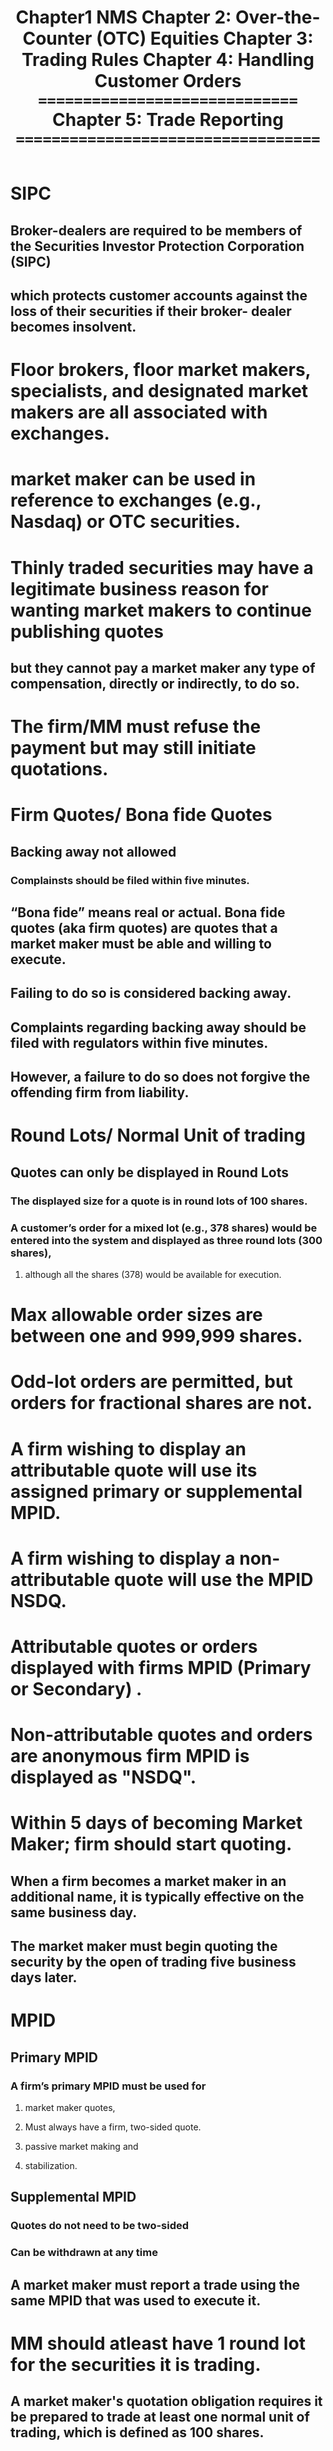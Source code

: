 #+title: Chapter1 NMS
* SIPC
** Broker-dealers are required to be members of the Securities Investor Protection Corporation (SIPC)
** which protects customer accounts against the loss of their securities if their broker- dealer becomes insolvent.

* Floor brokers, floor market makers, specialists, and designated market makers are all associated with exchanges.
* market maker can be used in reference to exchanges (e.g., Nasdaq) or OTC securities.
* Thinly traded securities may have a legitimate business reason for wanting market makers to continue publishing quotes
** but they cannot pay a market maker any type of compensation, directly or indirectly, to do so.
* The firm/MM must refuse the payment but may still initiate quotations.
* Firm Quotes/ Bona fide Quotes
** Backing away not allowed
*** Complainsts should be filed within five minutes.
** “Bona fide” means real or actual. Bona fide quotes (aka firm quotes) are quotes that a market maker must be able and willing to execute.
** Failing to do so is considered backing away.
** Complaints regarding backing away should be filed with regulators within five minutes.
** However, a failure to do so does not forgive the offending firm from liability.

* Round Lots/ Normal Unit of trading
** Quotes can only be displayed in Round Lots
*** The displayed size for a quote is in round lots of 100 shares.
*** A customer’s order for a mixed lot (e.g., 378 shares) would be entered into the system and displayed as three round lots (300 shares),
**** although all the shares (378) would be available for execution.
* Max allowable order sizes are between one and 999,999 shares.
* Odd-lot orders are permitted, but orders for fractional shares are not.
* A firm wishing to display an attributable quote will use its assigned primary or supplemental MPID.
* A firm wishing to display a non-attributable quote will use the MPID NSDQ.

* Attributable quotes or orders displayed with firms MPID (Primary or Secondary) .
* Non-attributable quotes and orders are anonymous firm  MPID is displayed as "NSDQ".

* Within 5 days of  becoming Market Maker; firm should start quoting.
** When a firm becomes a market maker in an additional name, it is typically effective on the same business day.
** The market maker must begin quoting the security by the open of trading five business days later.
* MPID
** Primary MPID
*** A firm’s primary MPID must be used for
**** market maker quotes,
**** Must always have a firm, two-sided quote.
**** passive market making and
**** stabilization.
** Supplemental MPID
*** Quotes do not need to be two-sided
*** Can be withdrawn at any time
** A market maker must report a trade using the same MPID that was used to execute it.
* MM should atleast have 1 round lot for the securities it is trading.
** A market maker's quotation obligation requires it be prepared to trade at least one normal unit of trading, which is defined as 100 shares.
** Example:
*** A market maker displays a quote of 32.10 x 32.15.
*** The assumption is that the bid and offer are available for 100 shares.
*** A customer seeking to buy 300 shares at 32.15 could expect execution of 100 shares at 32.15 from this market maker.
* Bona fide quotes (aka firm quotes)
* Backing away : failing to maintain firm quotes
** Complaint should be filed with regulater within 5 minutes.

* Decimal points permissible for quotes
** Listed stocks
*** less than $1
**** max 4 decimals

* Order matching priority
** price have priority over time and size
** Example
*** a customer limit order to buy at $15 and entered at 11:00am
*** would have priority over another customer limit order to buy at $14.99 that was entered at 10:55am.
** Size is considered after Price. If two limit orders are entered at the exact same time at the exact same price
*** the larger of the two orders will have priority and be filled first.
** Displayed orders will have priority over non-displayed orders at the same price.

* Price improvement and the taker of the liquidity
** Any potential price improvement goes to the taker of liquidity,
** which is the party that crosses the spread to execute an order against an existing quote.
** Example
*** if the current best bid on a stock is $30.25 on 1,000 shares and
*** a customer enter an order to sell 500 shares at $30.23,
*** the order will be executed at $30.25.
*** In this situation, the seller is the taker of liquidity
**** and receive a price improvement of $.02
**** as their order to sell at $30.23 is marketable because an investor is willing to pay up to $30.25.
* MM do not have an obligation to maintain quotes outside regular market hours.
* Market-Open  9.30-9.45 am
* Market-Close 3.35-4.00 pm
* Pring obligation [[./PricingObligationForNewQuotes.puml]]
** Designated percentage rule (Tier 1)
*** 20% of NBBO during market-open and market-close
*** 8% of NBBO between 9.45 AM to 3.35 PM (i.e. excluding market-open and market-close)
**** New quotes entered by a market maker must be within a designated percentage (typically 8%) of the NBBO.
**** Under the Nasdaq designated percentage rule, market makers can maintain quotes further from the inside market before 9:45 am and after 3:35 pm.
**** the designated percentage is increased to 20%, as there is often greater volatility and price movement at these times.
** Defined Limit rule (Tier 1)
*** 21.5% of NBBO during market-open and market-close.
*** 9.5% of NBBO between 9.45 AM to 3.35 PM i.e. excluding market-open and market-close
**** Existing quotes: Once the quote is entered, it must remain within defined limit of the NBBO (typically 9.5%).

* Withdrawal from Quoatation
** MM excused withdrawals :
*** 5 days -  Due to equipment malfunction, vacation, religious holiday
*** 60 days - For legal or regulatory reasons
**** such as an involuntary termination of a clearing agreement.
*** No specific time limit - If engaged in investment banking activities
*** MM possessing inside information should seek an excused withdrawal due to legal requirements.
**** The MM may be able to engage in passive market-making.
** MM voluntary withdrawal
*** Cannot re-register in that name for 20 business days.
*** Not required to submit additional filings or provide notice prior to withdrawal.
* Locking and Crossing
** Treated as markatable and executed
*** Firms may not submit locking or crossing quotes — instead, such quotes should be treated as marketable and executed.
*** In such case the limit order is considered as market order and executed.
*** example
**** the NBBO is 9.50 × 9.55.
**** If a customer places a sell limit at 9.49.
**** The firm should treat the order as a market order and execute against the 9.50 best bid.
** Exceptions whereby a market maker is permitted to enter a quote that would lock or cross the market:
*** The market center showing the locked quote is experiencing a system or display malfunction.
*** The quote is displayed at the time the best bid is above the best offer (crossed).
*** The quote is entered as an intermarket sweep order.
* opening and closing cross
** Order Types LOO, MOO,  IO (is a priced or type of limit order which adjust during crossing).
** order entry duration
*** MOO 4-9.28am     MOC 4am-3.55pm
*** LOO 4-9.28am     LOC 4am-3.58pm
*** IOO 4-9.30am     IOC 4am-4pm
** order cancellation or modification duration
*** Cannot cancel after
**** MO and LO : 9.28am and 3.55pm for opening and closing cross resp.
**** IO        : 9.28am and 3.58pm for opening and closing cross resp.
** Opening and closing cross orders can never be noted as all-or-none (AON).
** Market-on-close (MOC) orders will be executed at the closing price, regardless of their time of entry.
** Imbalance Information
*** Diseminated every 1 second between 9.28 - 9.30 am for opening cross and 3.55 - 4.00 pm for clossing cross.
a. Nasdaq disseminates the opening cross order imbalance information
every second between 9:28 and 9:30 am ET.
b. The Nasdaq closing process begins at 3:55 pm ET.
i. Nasdaq disseminates the closing cross order imbalance
information every second between 3:55 and 4:00 pm ET.
Series 57 Key Concepts
Version: 2022 V11 4
ii. Market-on-close (MOC), limit-on-close (LOC), and imbalance
only (IO) orders can be entered, modified, or cancelled until 3:55
pm ET.
iii. At 3:55 pm ET, MOC orders are no longer accepted. LOC orders
can be entered until 3:58 pm ET but can no longer be cancelled
or modified.
iv. At 3:58 pm ET, LOC orders are no longer accepted. IO orders
may still be submitted, though no longer modified or cancelled,
until the close.
* Minimum net capital requirements for BD and MM
$100,000
+
(each stock with bid Price Less Than $5) * $1000
+
(each stock with bid Price greater Than $5) * $2500
** Qualified Block Positioner: $1,000,000

* Trading halt
** The halt cross timeline:
*** Phase 1 (quote-only period): A MM can accept and enter customer quotes and orders.
*** Phase 2 (resume trading): The halt cross sets the re-opening price, orders execute, and regular trading begins.
** Trading halt is resumed by "halt cross" process.
** A market order received is held  until trading resumes with halt cross process.
** No trades can be executed
*** There is NOT any exception for block trades.
* ADF
** Does not route orders instead market participants must execute using their own private connectivity systems (e.g., an ATS).
** Does handle trade reports
*** Including accepting or declining trade reports.
* A market maker cannot accept any payments to initiate quotations.
** The firm must refuse the payment but could still quote the security.
* Riskless principal trades are permitted for NMS stocks and OTC equities, including penny stocks.
* Reg NMS covers, among other things,
** market access (Rule 610),
** order protection (Rule 611), and
** sub-penny pricing increments (Rule 612).

** NYSE stocks can be quoted over-the-counter on the Consolidated Quotation System (CQS).
* For listed stocks quotes of 4 decimals are only permitted for stocks trading for less than $1.

#+title: Chapter 2: Over-the-Counter (OTC) Equities
* Form 211 (Registration)
** Required To
*** start quoatation in OTC
*** Start quotation after 10 day SEC suspension (refile 211)
** Exception
*** Quotes represent unsolicited customer interest (i.e., customer orders).
**** Once the customer’s order is filled, or
**** if the customer withdraws (cancels) its interest,
**** the market maker can no longer quote the stock.
*** Recently Delisted Securities
*** Piggybacking exception
**** If a stock is delisted from Nasdaq or the NYSE, it can immediately be quoted OTC without a Form 211 filing.
* 15c2-11
** Rule: Mandatory for MM to obtaine and provide basic information of the security to initiate a quote in any OTC equity security.
*** Despite the security’s registration status or the issuer’s filings and disclosures
** Applies only MM for  OTC securities.
*** It does not apply to NMS stocks.
* The OTC Pink
** is only used for quoting equities.
*** Bonds, including senior debentures, are not quoted on the OTC venues.
** subject or non-firm quotes.
*** OTC Pink permits subject quotes (a quote with a price that may not be honored) provided they are indicated, and clearly designated, as not-firm, subject quotes.
** Registration (Form 211) not required but Due diligence (i.e. rule 15c2-11) is mandatory.

* Quote Withdrawal
** There is no penalty for a quote withdrawal by an OTC market maker as OTC equities do not have a continuous, firm-quote requirement.

* Natural and Non-Natural IOC
** Natural IOC     : An unpriced indication of interest that reflects a customer order or a desire to make a transaction in the security.
** Non-Natural IOC : Reflects an IOI for a market maker to transact for its own account.


#+title: Chapter 3: Trading Rules
* Maximum access fee to quote
** $1 or greater
*** $0.003.
** Below $1
*** 0.3%
* short sale
** locate
*** obligation on the BD to get locate
**** Executing and Clearing firms need not get the locate.
* Marking long, short and short sell [[./regulation_sho_rules.puml]] [[./bd_activities.puml]]
** Long
*** long-term customers selling shares
**** a broker-dealer may rely on their assurances that they are long stock and can make delivery at settlement.
*** A customer who is long 8,000 shares of stock and is also short 30 call options is net long 5,000 shares, because each call option is worth 100 shares.
** short
*** Convertibles
**** stock must be marked short unless the investor has tendered the preferred for conversion.
*** Futures
**** An investor selling stock futures is not required to borrow the shares first, since delivery is not made immediately.
* prime broker
** performs a suite of services on behalf of hedge funds and other large institutional clients.
** Examples of services include
*** margin,
*** settlement,
*** position consolidation, and
*** securities lending.
** prime brokers do not assist with anti-money laundering compliance.

** Prime brokers are must maintain minimum net capital of at least $1.5mm.

** A firm which cannot confirm that the shares are available to borrow may not execute a short sale for a customer.
*** e.g., the firm cannot obtain a locate because it cannot reach its prime broker
** For member firms that engage a clearing or prime broker ,
*** it must be determined whether the firm itself or
*** its clearing firm will make the short interest reports for the firm’s short positions.

* When a broker-dealer is determining
** its own net long or short position in a security
** it must aggregate all of its positions in that security
** unless it qualified for independent trading unit aggregation.
** Independent aggregation allows each trading desk (i.e., unit) to determine its own position,
** if all of the below requirements are met:
a) The broker-dealer has a written plan to identify each unit.
b) Each unit determines its own net position for every security.
c) Traders are assigned to only one unit.
d) Traders from one unit do not coordinate with trades in another unit.
* Threshold security list
** a list of securities with significant outstanding fails,
** is prepared and disseminated by the SRO that maintains the primary listing for the security.
a. FINRA publishes a list of OTC threshold securities.
b. Other SROs such as Nasdaq and NYSE publish their own threshold security lists.
** If a broker-dealer has executed a transaction in a threshold security
*** but has failed to deliver the security and
*** the fail consists for 13 consecutive settlement days,
*** the broker-dealer must close out the position on the 14th.
** For the closing out of short sales,
*** it is important to note not only that the close out is required on T+3 (settlement is T+2),
*** but also that it must be done at the beginning of the day.
* Short-Exempt
"Short-Exempt" refers to a type of short sale order that is exempt from the uptick rule,
which is a rule that restricts short sales to shares that are increasing in price.
Here's a simplified explanation of the points you provided:

1. **Orders Marked as Short Exempt**: An order ticket can be marked as "short exempt" under certain conditions. This means that the order is exempt from the uptick rule.

2. **Riskless Principal Trade**: One such condition is when a broker-dealer is executing a riskless principal trade for a customer. A riskless principal trade is when a broker-dealer buys or sells a security for its own account, and then immediately (or almost immediately) executes an offsetting transaction with a customer.

   For example, if a customer wants to buy 100 shares of Company A, the broker-dealer could first buy the 100 shares on the open market and then sell them to the customer. This would be a riskless principal trade because the broker-dealer is not taking on any market risk.

3. **Customer's Order and Offsetting Transaction**: The customer's order must be in place prior to the offsetting transaction, and both legs of the trade must be executed within 60 seconds of each other.

4. **Record Keeping**: The broker-dealer must maintain records that can readily reconstruct the trades. This is to ensure transparency and compliance with regulatory requirements.

5. **Non-Regular Way Transaction**: A trade being a non-regular way transaction is a reason for marking an order ticket short exempt. A non-regular way transaction is a trade that settles on any date other than the standard settlement date (T+2).

6. **Regular Way Trade**: However, being a regular way trade (a trade that settles on the standard settlement date) is not a reason to mark an order ticket short exempt.

** A **non-regular way transaction** is a trade that settles on any date other than the standard settlement date (T+2). While a non-regular way transaction can be a reason for marking an order ticket short exempt, not all short exempt orders are non-regular way transactions.

** The "short exempt" designation primarily indicates that the order is exempt from the uptick rule, which is a rule that restricts short sales to shares that are increasing in price. This exemption can be applied under certain conditions, such as during a riskless principal trade or a non-regular way transaction.

** So, a short exempt order could potentially settle on T+2 (a regular way transaction) or on a different date (a non-regular way transaction), depending on the specific circumstances of the trade.
** The modifier used for short-exempt orders is typically marked as “SE” on the order ticket.
* Upstrick rule:
** Key takeaway from the uptick rule:
** If a stock’s price declines 10% from the prior day’s close,
*** no short sales may be executed in that stock for the remainder of that day or the next trading day.
** An exception is available for short sales above the national best bid (NBB),
*** which can be executed and marked short exempt.
* Halts
** Single-Stock Trading Pause (8% Rule):
This is a short-term trading halt in a single security. If a stock's price moves 10 percent or more within a five-minute period, trading is halted for five minutes. This rule applies to stocks in the S&P 500 Index, Russell 1000 Index, and certain exchange-traded products.

** Circuit Breakers (7%, 13%, 20% Rules):
These are market-wide trading halts that occur when the whole market declines by a certain percentage in a single day. The levels are set by the SEC and are based on the previous day's closing price of the S&P 500 Index:
- **Level 1 Halt (7% decline)**: A drop of 7% from the previous day's closing price of the S&P 500 triggers a 15-minute trading halt. Trading is not halted if the drop occurs at or after 3:25 p.m.
- **Level 2 Halt (13% decline)**: A drop of 13% triggers a 15-minute halt. Trading is not halted if the drop occurs at or after 3:25 p.m.
- **Level 3 Halt (20% decline)**: A drop of 20% triggers a halt for the rest of the trading day.

** News Pending Halts:
Trading can also be halted on a security due to pending news, either by the exchange or by the listed company itself. This is done to prevent trading on asymmetric information.

** Order Imbalance Halts:
Exchanges can halt trading temporarily to replenish liquidity in a stock if there is a significant imbalance between buy and sell orders.

** Regulatory Halts:
The SEC can halt trading in any stock for up to 10 days (can be extended for 90 days) if it believes that the public interest and the protection of investors require a suspension of trading.

** short sale circuit breaker
*** only applies during normal market hours (9:30 am–4:00 pm).
a) Example: XYZ’s price declines 12% on Tuesday.
   For the remainder of Tuesday and all-day Wednesday,
   XYZ may not be sold short unless the sale occurs at a price higher than the NBB.
*** Under Reg SHO, if a stock falls by 10% on Monday
and then an additional on Tuesday, the short sale price restriction will apply to Wednesday’s
trading day and be lifted at the close of business on Wednesday (unless the
price also falls by 10% on Wednesday, in which case it would be further
extended).
*** alternative upstick rule:
trading allowed for price above NBB (best bid)
** Under Reg NMS Rule 611 (The Trade-Through Rule) it is prohibited to execute
trades at prices inferior to protected quotations.
** An exception from the Order Protection Rule means an order can be
executed at a price that is inferior to, or not executed against (i.e., tradedthrough), a better price on another exchange. Exceptions from the Order
Protection Rule include the second leg of a riskless principal trade, qualified
contingent trades, crossed market trades, self-help (described below), and
ISO orders.
** A broker-dealer or an exchange raises a “self-help” alert when another
broker-dealer or exchange is experiencing a technical problem and should
be bypassed when routing orders.
a) For example, Broker-Dealer X could raise a self-help against BrokerDealer Z when Broker-Dealer Z is having a technical problem.
Broker-Dealer X would then route orders elsewhere. Self-help is also
usually claimed if a market center does not respond to orders within
one second.
b) Once the “self-help” flag is raised, a BD or exchange can trade
through the protected quotes on the exchange experiencing
difficulties and would not violate the trade through rules.
c) When a market maker claims self-help, it must notify the market
center with the issue that its quotes will not be protected.
** The exam may reference a benchmark trade. It is not an exception to the
trade-through rule. A benchmark trade is an order executed at a price that
is not based on the then-current quoted price—benchmark trades are very
specific types of orders only permitted in connection with a pilot program
on small-cap stocks (Rule 608 of Reg NMS). This type of trade should be
selected as an answer only if all these characteristics are indicated. In all
other cases, benchmark trade will not be the correct answer.
** If a Level 3 Market Decline (20%) occurs at any time during the trading day,
FINRA shall halt trading for the remainder of the trading day. Trading will
resume at the open the next market day.
** If a Level 3 trading halt stopped trading for the rest of the day all MOC
orders are cancelled. The Official Closing Price is the last trade executed
before the halt.
** To calculate the Level 3 (20% decline) trading halt against the prior day’s
close, if only given today’s opening price which is 10% down from
yesterday’s close, do the following:
a) Assume today’s opening price is $1,800.
b) Calculate yesterday’s close (divide by .9)
i. $1,800 / (1 – 10%)
ii. $1,800/(0.90) = $2,000
c) Calculate a 20% decline (multiply by .8)
i. $2,000 x (1- 20%) =
ii. $2,000 x (0.80) = $1,600
d) If the market drops to $1,600 (a 20% decline against yesterday’s
$2,000 close) it will trigger a Level 3 trading halt for the rest of the
day.
** The SEC can halt all trading on any exchange for 90 calendar days with
notice to the President of the United States.
** FINRA can halt OTC trading for an extraordinary event for up to 10 business
days. After 10 days FINRA must confirm that the extraordinary event is
ongoing in order to extend the halt.
** SEC Market Access rules (15c3-5) require firms have risk management
controls and supervisory procedures that prevent market access customers
from entering orders that exceed appropriate pre-set credit or capital
thresholds.
** During normal market hours, any trade in an NMS stock with a price greater than $50 outside a 3% band from the reference price will be deemed clearly erroneous.
** A member must submit a written complaint about a clearly erroneous trade within 30 minutes of the execution time.
** OTC transactions (third market) that are clearly erroneous are addressed by FINRA's Market Regulation Department, not NASDAQ. If clearly erroneous,FINRA may declare a trade null and void.
** FINRA anti-money laundering rules require that the person designated as the AML compliance person must be an associated person of the brokerdealer. It cannot be delegated to another firm.
** Financial risk management controls prevent the entry of erroneous orders,such as duplicative orders or orders that exceed appropriate price or size parameters.
*** These are distinct from a firm’s regulatory risk management (which deals with regulation compliance) and credit risk management (which deals with the extension of credit).
** Risk management controls cannot be designated or delegated to a thirdparty or outside vendor.
** A firm’s CEO must certify the effectiveness of a firm’s controls.
** Firms should have pre-trade controls (a type of risk management control) in place to prevent “fat finger” errors – e.g., entering extra zeroes or duplicate orders.
*** Pre-trade controls will screen orders prior to entry to prevent duplicates, unusual dollar amounts and size, and a price too far from the current market price.
** A firm using automated trading systems must also use automated pre-trade controls.
** A firm must take into account its trades during the day to determine if it is long or short in a security.
*** For example, BD A begins the day long 2,000 shares of ABC Corp. During the day it enters three orders: Sell 1,500, Buy 500, Sell 500.
*** Based off the three trades it is still long 1,500 shares at the end of the day because the two trades in the middle netted out to zero.
* LULD
** The purpose of limit up/limit down (LULD) is to prevent extraordinary volatility in National Market System (NMS) stocks.
** For Limit-Up Limit-Down, price limits are 5% for S&P 500 and Russell 1,000 stocks and 10% for all other NMS stocks.
** Under limit-up limit-down, a security is in a straddle state if the bid and offer are on either side of the price band.
For example, a quote of 103-105 with an upper price band of 104 would be a straddle state.
Under a straddle state, the exchange will monitor conditions and implement a pause for anything abnormal.
Note that in this example 104-105 would be a limit state and there would be an automatic pause if the limit state persists for 15 seconds.
** If a security enters a limit up-limit down (LULD) trading halt within the last 5 minutes of the trading day, the next opportunity to trade that security would be the closing cross.
The closing cross will end the pause and set the closing price for the security.
** What happens in a 15-second limit state?
a. No new reference prices or price bands are calculated.
b. Trading continues within the price bands.
c. The stock can exit a limit state when the entire size of all limit state quotes is cancelled or executed during the 15 seconds.
d. If the quote remains at or outside the band for 15 seconds, a five minute pause is triggered by the primary listing exchange.
#+title: Chapter 4: Handling Customer Orders
* Order Types
Market orders are executed immediately upon receipt.
Limit orders are executed only when the specified limit price is available and then in price/time priority.
Marketable limit orders are limit orders than can be filled immediately given the current market price.
For example, a buy limit at $10.50 when the best offer is $10.40 is marketable.
* A client choosing to “hit the bid” is saying they want to place a market order to sell. Conversely, “lifting the offer” is a market order to buy
* If an investor places a limit order that specifies that they want a certain price, including the commission, the broker-dealer most protect the order at a better price of its choosing so that the all-in price to the customer does not exceed the customer’s specifications. For example, if a customer says, “I want to pay no more than $30, including the commission,” the brokerdealer might choose to protect the order at $29, thereby allowing room for a $1 commission. This must be clearly explained to the customer.
* Buy limit and sell stop orders are entered at or below the current market price. Sell limit and buy stop orders are entered at or above the current market price.
* For cash dividends, orders entered at or below the market are reduced on the ex-dividend date – this includes buy limit and sell stop orders.
** Dividends for fractional cents are rounded up to adjust orders. For example,a dividend for 37.25 cents would be treated as a 38-cent dividend and orders would be adjusted downward by 38 cents.
* Nasdaq system hours are 4am – 8pm.
** Customers wishing to engage in extended hours trading must receive a risk disclosure document which highlights the following after-hours trading risk factors:
*** lack of liquidity, high volatility, unlinked markets, effect of news and wider spreads.
* In a stock split both the number of shares and the share price are adjusted.
a. Example: A 3:2 split (you own 100 shares at $24)
The number of shares is multiple by 3, then divided by 2 (the new
share count is 100 x 3 / 2 = 150 shares)
The share price is multiplied by 2, then divided by 3 (the new price is
$24 x 2 / 3 = $16)
* A marking-the-close violation occurs if trades are placed with the intent to artificially affect the closing price.
* Collusion is a manipulative and prohibited practice where traders coordinate prices or the bid–ask spread. This goes well beyond negotiating trade prices (which is allowed).
* Layering is a form of market manipulation where investors enter limit orders with the intended effect of moving the market to obtain a beneficial execution on the other side of the market.
* Interpositioning is the prohibited practice of introducing additional parties to a securities transaction to generate additional commissions. If the introduction of the additional party results in a superior price (not equal, but better) then it is allowed.
* Traders who act together to manipulate prices, often by creating an artificial appearance of supply or demand, are said to be “painting the tape” or participating in a stock pool.
** Painting the tape can inflate trading volume, manipulate the stock price, or both.
* Self-trades are transactions where both sides originate with the same firm.
** Broker-dealers must have procedures in place to review and prevent a pattern of self-trades.
** Assuming procedures are in place, a self-trade is not a violation if it was unintentional.
** For example,
*** if the trade occurred between legitimately distinct trading desks and was not done merely to create the illusion of activity in a security, it would not be a violation.
* Quote stuffing is a prohibited practice where algorithmic traders enter and then quickly withdraw large orders for the purpose of creating confusion in the market and taking advantage of trading opportunities.
* A trader is allowed to split an order for a valid reason, such as faster execution, but trade shredding to generate additional commissions is prohibited.
* Spoofing refers to entering orders to entice other participants to join on the same side of the market at a price at which they would not ordinarily trade, and then trading against the other market participants' orders.
* Front running block transactions (generally a transaction involving 10,000 shares or more) is prohibited.
** The rule has several exceptions, including:
a. No-knowledge of the block pending block trade (i.e., information barriers),
b. Transactions to fill prior customer orders,
c. Transactions to correct bona fide errors,
d. Transactions to offset odd-lot orders, or
e. Transactions in compliance with the marketplace rules of a national securities exchange
** It is a front running violation to trade based on advance knowledge of an imminent block transaction. Even if part of the block has already been executed, the entire order must be filled and publicly reported to avoid triggering a violation.
* Tweeting newsworthy information as a means of public dissemination is not a violation as long as the information is accurate.
** However, if a CEO tweets newsworthy information about a company that is not factually accurate and which causes the stock to rise, this would be considered manipulative and deceptive.
* Investors may face wide spreads (a large difference between the bid and the ask) if they
1) trade outside of normal market hours or
2) trade penny stocks.
* An order ticket must specifically note whether an order was entered as a discretionary or an unsolicited order. It is a violation to inappropriately mark a solicited trade as unsolicited or discretionary.** The order ticket must include the time of execution, whereas the trade confirmation may, but is not required to.
* Order receipt time is not required on a trade confirmation.
* Trade confirmations must indicate whether the broker-dealer received payment for order flow for the transaction.
*** The specific source and nature of the payment for order flow are furnished only upon the customer’s written request.
* CUSIP numbers are found on a trade confirmation, but not on the order ticket.
** The trade confirmation will include if the trade was executed as principal or agent.
* The time of entry is defined as the time when the firm transmits the order or instruction for execution.
* There are three types of pegged orders:
** primary peg,
** market peg, and
** midpoint peg.
** Any order with a limit price is not necessarily a pegged order.
** A pegged order is a special type of limit order that automatically adjusts as the market moves.
* If a firm trades for its own account to execute a customer’s order as a riskless principal trade, this does not trigger a manning order obligation under the limit order protection rule. This is also referred to as executing a facilitated order.
** A customer’s limit order is not required to be displayed under certain circumstances.
Important exceptions include
1) if the customer requests their order not be displayed,
2) the customer’s size represents a de minimis change in the market maker’s size (defined as no more than 10% of the market maker’s displayed quote size), and
3) odd-lot orders.
* A market maker is not required to display a customer all-or-none (AON) limit order.
* When determining an equity mark-up or mark-down,
** a firm would not consider its own cost (or basis) in the security; instead, the firm should look to the current market price.
* The 5% policy is different for debt securities.
** For debt securities, the mark-up or mark-down should first reflect the prevailing market price, which is established by the firm’s contemporaneous cost or proceeds.

* The FINRA 5% policy is a guideline, NOT a rule. There are cases where a higher than 5% fee may be justified.
* For NMS stocks trading for $1.00 or more, the minimum price improvement is one penny.
** For example,
*** the smallest price improvement available to a bid of $12.30 is one cent, making the bid $12.31.A bid of $12.305 is not permissible.
** The smallest price improvement available for an offer of $12.35 is $12.34 (down one cent); a quote of $12.345 is not permitted.
* For trade reporting purposes, a riskless principal transaction is treated as one trade.
** For example, if a broker-dealer purchases 50,000 shares of stock to fill an existing customer order for 50,000 shares, this would be reported as one transaction for 50,000 total shares. It would not be reported as two transactions for 100,000 total shares.
* After a reverse stock split, all open orders are cancelled.
* Securities, such as stocks and bonds, are typically deposited with a clearing house.
* A firm dually registered as a broker-dealer and investment adviser
is more likely to fill customer orders in an agency capacity rather than as aprincipal.
* Displayed orders have priority over non-displayed orders at the same price.
* Displayed shares have priority over reserve shares at the same price.
** For example:
*** MM AA is displaying 4 round lots to buy at $10.00 and has a 2 round lots of reserve at $10.00.
*** MM BB is also displaying 2 round lots to buy at $10.00.
*** If a customer order is received to sell 6 round lots,
**** the 4 round lots being displayed by MM AA and
**** the 2 round lots being displayed by MM BB will be executed against,
**** while the reserve quote would not be.
* When a re-organized company emerges from bankruptcy with an IPO,
** the newly issued shares will generally trade when-issued with a “v” symbol at the end of the ticker.
** Once the shares a formally issued, the “v” symbol is removed.
#+title: =============================== Chapter 5: Trade Reporting ====================================
* Stop stock orders (i.e., the customer is promised a price for a short period of time) are allowed only for customer orders.
** They do not require exchange or regulator permission.
* If a broker-dealer receives a customer buy order for a security
** and simultaneously purchases that stock for its own account to fill the
** customer’s order from its own inventory, the trade report would be marked
** as “riskless principal”.
* A trade report will identify whether a trade was a long sale or short sale.
Note that there is not a specific trade modifier used to identify a short sale.
* A trade report is marked as/of when the trade occurred earlier than the
current day (e.g., yesterday) or when reporting the reversal of a trade from
a previous day.
* Important TRF modifiers:
a. “.T” indicates a timely report for a trade executed outside market
hours. Timely reports are due within 10 seconds of execution when
TRF is open; if TRF is closed, by 8:15 a.m. the next time TRF is open.
b. “.Z” indicates a late report for a trade executed during normal
market hours trade (9:30 a.m. – 4:00 p.m.). Late is defined as more
than 10 seconds after execution. Note: a trade executed during
market hours (e.g., 3:40 p.m.) but report late after the market closes
(e.g., 4:15 p.m.) should carry a .Z modifier because the execution
was during market hours.
c. “.P” indicates a Prior Reference Price trade. A trade report with a .P
modifier will include both the actual executed time and the
reference time. The price reported will be the actual executed
price.
i. Example: Client places an order to buy stock at 11:00 AM. At
**30 AM the trader realizes that the order was not executed.
The trade can be executed at the 11:00 AM price with a .P
modifier indicating both times.
* Unless there is an exemption from trade reporting requirements, an ATS must
report trades to the TRF or ORF within 10 seconds of execution.
** A “give-up” agreement allows one member to allow another member to
report and lock-in trades on its behalf.
** Certain transactions are exempt from trade reporting requirements:
a. Transactions that are part of a new issue.
b. Transactions where the buyer and seller have agreed to a price
unrelated to the current market price (e.g., a gift)
i. Note that these are reported for the purpose of regulatory
fee assessments but not for publication and dissemination.
c. Transactions related to the exercise of a derivative at a price
unrelated to the market value.
i. Note that these are reported for the purpose of regulatory
fee assessments but not for publication and dissemination.
d. Tender offer transactions
** FINRA considers several factors for consequences for late trading
reporting – including the trade complexity.
**If a firm’s primary reporting facility is having an outage the firm may
continue to trade provided that it can report to a secondary facility.
Alternatively, firms may stop executing until the problem is resolved or can
route orders to another exchange or FINRA facility that is able to
effectively report trades.
* Chapter 6: New-Issue Market
** Insiders (e.g., CEO, CFO, and board members) will often agree to a postIPO lock-up with their underwriter. Though not required, lock-ups typically
last 180 days.
** When selling IPOs, firms might choose to allocate shares to “friends and
family” through a Directed Share Program.
** Flipping is when an investor sells shares acquired in an IPO within 30 days of
the offering date. The 30-day period is measured from the offering date
regardless of when the purchaser was allocated or paid for the shares.
** A green shoe clause in an underwriting agreement permits the underwriting
investment bank to increase the size of the deal by up to 15% to meet
investor demand.
** A security that is the subject of an IPO must first open for trading on the
primary exchange (e.g., NYSE), before it can begin trading elsewhere. Note
that there is an exception where after the distribution of shares a stock can
trade OTC until midnight the day prior to the IPO.
** Prior to an IPO, orders to purchase the stock are permitted, but they must
be limit orders. Not held and market (sometimes referred to as held) orders
are not allowed. For example, a held sell order, a held limit buy order, and
a held limit sell order would all be permitted pre-IPO (since they are either
sell orders or buy orders that specify a price). A held buy order is not
allowed, because there is no price.
** In an IPO, a market maker can buy or sell stock in the secondary market
after the first trade on the primary exchange. Once a new security is priced,
the underwriters will sell the new issue at the public offering price (POP) to
investors (e.g., at $11.00 per share). The initial transaction after the IPO
(typically the next morning) will occur on Nasdaq or NYSE at the market
price, which could be higher or lower than the IPO price.
** A broker-dealer that is not part of an IPO can execute customer orders for
the new shares on the effective date after the market opens. A marketmaking firm can register and immediately begin quoting an IPO after its
opening IPO cross.
** In a partial tender, exercised call options are included as part of an
investor’s long position. If an investor exercises call options, those shares can
be tendered, even if the tender closes that night.
** A Dutch auction tender offer is an auction where all winning bidders pay
the same price. In a Dutch auction, all orders are filled at the clearing price.
The clearing price is determined based on the price at which all shares can
be filled.
** If a Dutch auction is oversubscribed, orders are filled pro rata – meaning
everyone gets the same percentage of the shares they wanted to
purchase.
** Under Rule 10b-18, a company can repurchase up to 25% of its average
daily trading volume (ADTV) in a particular day. Note that the ADTV is
based on the average of the past four weeks.
** Summary of Rule 144:
a. Control stock is subject to a volume restriction. This amount can be
calculated and then sold once every 90 days.
b. Control stock is not subject to a six-month holding period.
c. Restricted stock is subject to a six-month holding period, but not a
volume restriction.
** Rule 144A permits Qualified Institutional Buyers (QIBs) to purchase
unregistered securities. (Note: Rule 144 is different than Rule 144A).
** Market makers may not collude to keep a stock’s price at a particular level.
However, an underwriting syndicate may act together to support a new
issue by having one firm, on behalf of the syndicate, place a stabilizing bid.
** If an underwriter initiates stabilization when the market is closed, the
maximum stabilization bid is the prior closing price. For example, an IPO
opens at $40.00 per share and closes that day at $39.45. The maximum
price a stabilizing bid may be entered for the next day is $39.45.
** An underwriter can never stabilize above the IPO price.
** Only one syndicate member may stabilize, but a stabilization bid can
remain outstanding indefinitely and a stabilization agent is permitted to
purchase an unlimited number of shares.
** Make sure to review the restricted periods under Regulation M:
a. For the smallest companies (no criteria to meet), the restricted
period begins 5 business days before pricing.
b. For medium-sized companies, the restricted period begins 1
business day before pricing. These are defined as companies that
have an ADTV (average daily trading volume) of at least $100,000
and a public float of at least $25 million.
c. Actively traded companies (large companies) have no restricted
period. Actively trades companies are those that have an ADTV of
at least $1 million and a public float of at least $150 million.
** During the Regulation M restricted period, distribution participants (i.e.,
underwriters) can choose to be passive market makers or can seek an
excused withdrawal.
** Under Regulation M Rule 103, the maximum bid for a passive market maker
is the highest independent bid, which is the highest bid by a market maker
that is not also an underwriter.
** MMAA is a passive market maker. If MMBB has entered the highest
independent bid, e.g., at $10.00, and then lowers its bid to $9.75, MMAA
can purchase two times the minimum quotation size (typically 200 shares)
at the $10.00 price and then must lower its price to $9.75.
** An exception to Regulation M’s Rule 105 (short-sale rule) allows bona fide
investors who meet certain conditions to short sell within the five-day
restricted period and close their positions with newly offered shares. To use
the exception, the latest a short sale trade can occur is 30 minutes prior to
the close on the business day prior to the day of pricing. It is more important
to know the latest time the short sale can occur than the other conditions
required to use this rule.
** Public companies are required to disclose quantitative and qualitative
information on SEC filings. Regulation SK governs the release of nonfinancial information while Regulation SX governs the release of financial
information.
* Chapter 7: Equity Markets Securities Regulations
** It is a violation of the suitability rules to email all of one’s clients with the
same recommendation. This is not a know-your-customer (KYC) violation.
a. Suitability focuses on whether there is a reasonable basis to believe
that a recommended transaction or investment strategy is
appropriate for the customer.
b. KYC focuses on knowing the “essential facts” concerning each
customer account, e.g., the customer’s identity, background,
investment history, and sources of investable funds.
** “Trading ahead” is the prohibited practice of trading securities based on
non-public advance knowledge of the content of an upcoming research
report. Traders that come into possession of such information may not trade
on that information.
a) Note, if the event causing a change in a pending research report is
public (e.g., there is widely reported news that a company has lost
a major client or gov’t contract) a trader could inform a client of
the public news but must remain silent as to any pending change in
the research coverage.
** Regulation NMS Rules 605 and 606 require uniform information on where
customer orders are being routed and the quality of execution being
received. Candidates should know both the content of the rules and the
rule numbers.
** Reg NMS Rule 605 requires monthly reports by market centers.
** Reg NMS Rule 606 reports do not include directed orders, since those orders
are filled through the venue of a customer’s choosing.
** Under Regulation BI, Form CRS must be presented to a customer at the time
of, or prior to, making a recommendation, placing an order or opening an
account.
** Large traders must identify themselves using a Form 13H. However, “inactive
status” is available for large traders who did not cross the large trader
threshold at any time during the previous full calendar year. Once inactive,
a large trader need not file Form 13H unless and until its transactions are
equal to or greater than the threshold level.
** If an institutional client suggests a trade which would take the client over
their credit limit at that broker-dealer, the registered representative should
talk to their supervisor about increasing the limit.
** For NMS stocks under the ’34 Act, a Qualified Block positioner trades blocks
of stock with a current market value of $200,000 or more in a single trade or
several transactions at approximately the same time to facilitate a sale or
purchase by a customer.
a) A block is defined differently under FINRA’s OTC rules, where a block
is defined as 10,000 shares and $100,000 in value.
b) Qualified block positioners must maintain minimum net capital of $1
million.
**A penny stock is an OTC equity worth less than $5.00 per share. Some rules
relating to penny stocks are below.
a) When a penny stock is trade is solicited, the registered rep must
disclose the current quote and compensation to be received by
the rep and the firm. Note that the number of market makers
making a market in the security is not required to be disclosed.
b) The client must sign and return a penny stock risk disclosure
document prior to their firm penny stock trade.
c) The client must sign a suitability statement before each penny stock
trade until they become an “established” customer (meaning they
have done at least three penny stock trades with that firm on three
separate days, or they have had an account for at least one year.
Exemptions from the suitability statement include:
i.Unsolicited orders
ii.Institutional accounts
iii.Firms who receive less than 5% of their commission revenue
from penny stock trades.
**As noted above, penny stocks are generally defined as OTC equities
worth less than $5 per share. However, companies with any of the
following financial statistics are not penny stocks: net tangible assets of at
least $2mm (or $5mm if in business less than three years) or average
revenue of at least $6mm for the last three years.
**Customers who own penny stocks must receive monthly account
statements, which include the number of shares and estimated market
value of each penny stock held in the account. The estimated market
value is calculated as follows:
a) It is estimated as the highest bid on the last day of the statement
period multiplied by the number of shares owned by the customer.
b) If the stock is not currently being quoted, it is estimated as the
weighted average price per share paid by the broker-dealer during
the final five trading days of the statement period multiplied by the
number of shares owned by the customer.
c) If neither of the above options are available, then no estimated
market value is shown on the account statement.
**Regulation FD requires firms to disclose sensitive information simultaneously
with their intentional disclosure to research analysts. Accidental disclosure
of sensitive information requires public disclosure by the later of 24 hours or
the open of trading the next business day.
* Chapter 8: Options Contracts and Strategies
** OTC options are created individually between two counterparties. The key
difference between OTC and exchange-listed options is that OTC options
have counterparty risk.
** CBOE floor brokers are individuals on the exchange floor who accept and
execute orders from registered broker-dealers and Trading Permit Holders.
They cannot accept orders from any other source.
** To find the breakeven, use the strategy of “call up, put down.” For calls,
add the net premium to the strike price of the dominant position—call up.
For puts, subtract the net premium from the strike price of the dominant
position—put down.
** When asked to find the maximum gain (i.e., maximum revenue) or
maximum loss, always include the premiums in the calculation. Note that
premiums are still considered even if the question asks one to exclude fees.
The premium is not a fee—it is the market price of the option.
** Key items regarding covered calls:
a. The position is created by owning the stock and selling a call
against those shares.
b. Max Gain = Strike Price − Stock Purchase Price + Premium Received
** The type of spread is determined by the contract feature that is different.
Series 57 Key Concepts
Version: 2022 V11 22
a. If the strike prices are different, but the expiration months are the
same, the spread is a “vertical” or “price” spread.
b. If the strike prices are the same, but the expiration months are
different, the spread is a “horizontal” or “calendar” spread.
c. If both the strike prices and the expiration months are different, the
spread is a “diagonal” spread.
** An investor with a debit call spread will incur a loss of the aggregate
premiums if both options expire.
** Investors who establish debit call spreads are moderately bullish because
they limit their potential upside to make the position less costly. They give up
any profit above the strike price of the short call.
** A bear call spread is established with two positions:
** Selling a call with a low strike price, and
** Buying a call with a higher strike price
It is also referred to as a “credit call spread.” The market view of this position
is bearish.
** A put spread is 1) bearish and 2) a debit when the investor purchases a put
contract with a higher strike price and sells a put contract with a lower strike
price.
** A trick to remember whether an investor hopes for a spread to widen or
narrow is to look at the number of letters in the words:
a. Debit spreads widen: “Debit” has five letters; “widen” has five
letters.
b. Credit spreads narrow: “Credit” has six letters; “narrow” has six
letters.
** In a spread, the dominant position is always the position with the higher
premium. It indicates whether the spread is bullish or bearish and is also
used to find the breakeven point.
** A long straddle is created by simultaneously buying a call and buying a put
on the same security with the same strike price. A short straddle would be
created by selling a call and selling a put.
** If an investor enters a straddle (long or short) with options that have
different strike prices—e.g., a higher call strike and a lower put strike, or vice
versa—the position is called a “strangle” or a “combination.” A long or short
combination has the exact same attitude as a long or short straddle. For
example, a long combination, like a long straddle, speculates that the
stock will be volatile.
Series 57 Key Concepts
Version: 2022 V11 23
** If an investor believes a stock will trade with volatility but is not sure of the
direction, the investor should open a long straddle on the position.
** An investor who expects little volatility (i.e., flat markets) should enter into a
short straddle position (short call and short put). A short combination, similar
to a straddle, would also achieve the same effect.
** Index options are always settled for cash.
** VIX index options allow investors to speculate on investor sentiment and
market volatility. Importantly, the VIX index is inverse to the market; so, as
the market rises, the VIX falls. When the market falls, the VIX rises. Described
differently, a bearish investor would purchase VIX calls.
** A butterfly spread is made of four options, all with the same expiration,
three with different strike prices. A two-option position could not be a
butterfly spread.
** A butterfly spread has two contracts on the outside and two contracts in
the middle – e.g., Buy 1 40 call, Sell 2 50 calls, Buy 1 60 call. Described
differently, it is a 1-2-1 position, NOT a 2-1-2 position.
** Review what options are American and European style:
a. American options: Most exchange-traded equity (stock and ETF)
options
b. European options: Most exchange-traded index options, such as
SPX (S&P 500 index) and VIX index options, as well as foreign
currency options.
** The Employee Retirement Income Security Act (ERISA) is a federal law that
protects private sector retirement plans such as 401(k) Plans. Importantly,
an ERISA plan is permitted to trade options as long as it meets the
investment criteria of the plan.
** Options can be exercised up until 5:30pm et on the third Friday of the
expiration month. An investor who owns an out-of-the-money option at this
time will let it expire.
** The CBOE’s position limits rule governs how many options contracts an
investor may control. Exceptions to the standard position limits are available
for 1) delta hedging, 2) firm facilitation, or 3) market-making.
Note: there is not an exception to position limits based on dividends. It is
more important to know the names of the exemptions – and what is not an
exemption - as opposed to their application or use.
** Position limits on the same side of the market are aggregated. For example,
**000 long calls and 4,000 short puts are aggregated as a 9,000 position
(since they are both bullish). On the other hand, 3,000 long calls and 3,000
Series 57 Key Concepts
Version: 2022 V11 24
long puts would be two separate 3,000 positions since one is bullish and one
is bearish.
** OPRA (the Options Price Reporting Authority) collects, consolidates, and
disseminates options market data (last sale and quotes) from options
exchanges. Think of OPRA as the reporting facility for options transactions,
similar to the consolidated tape or TRF.
** To take advantage of a strong foreign economy, an investor can buy calls
in that currency. For example, if the French economy looks strong and
France has falling unemployment, an investor should buy EUR calls. If a
foreign economy is weakening, an investor should buy puts on that
currency.
** Here are some key points regarding stock splits:
a. The value of an option contract remains the same if the underlying
stock splits. For example, the value of an option contract is $500; the
underlying equity has a 5:4 stock split, so the option’s value remains
the same at $500.
b. For an odd stock split, the contract size will be adjusted. For
example, in a 3:2 split, the options contracts on that underlying
equity will be adjusted. The number of shares per contract increases
by 3/2 (to 150 shares per contract) and the strike price is adjusted
downwards by 2/3. Note the premium on the option contract
doesn’t change.
** Standard options contracts may not be purchased on margin. Therefore, a
customer buying two options contracts at 14 would need to have at least
$2,800 in her account ($14.00 per Share × 100 Shares × 2 Contracts =
$2,800).
If the customer had more than $2,800 in cash in her account, no deposit
would be required to make the purchase. This funding could be obtained
by transfer from a cash account into the margin account.
** Foreign currency options have a contract size of 10,000 units of currency
(i.e., 10,000 pounds, Euros, or Canadian dollars).
The exception is Japanese yen. Options denominated in Japanese yen
have a contract size of 1,000,000 yen.
** If a market maker holds a customer all-or-none (AON) buy order and
receives a sell order that is not for enough shares, the market maker will not
execute the customer’s AON order. For example, if a customer enters a buy
**hares AON order and, subsequently, a market order to sell 300 is
Series 57 Key Concepts
Version: 2022 V11 25
received, the AON order is not executed. The same concept applies to
options trades.
** A facilitation cross is when a floor broker holds a customer order and a
contra-side order, the broker can cross the two orders only after checking
the market for a better price and allowing other market participants to
execute the trade on the same price and terms. This is most common for
options.
** Not held orders permit floor brokers to decide the time and price at which
to execute a customer’s order. All orders given to floor brokers are defined
as not held orders unless otherwise specified. A not held order does not give
discretion over the specific security or quantity.
** When an option is exercised, the OCC assigns an exercise notice to a
broker-dealer using random selection. A broker-dealer will then assign
delivery to a customer who is short the equivalent position using random
selection, first-in first-out or any other fair and equitable method.
** Index options can be purchased in an ERISA sponsored plan provided they
conform with the plan’s investment policy and that no margin is required
(since ERISA accounts must be cash accounts). For example, selling
uncovered calls requires a margin deposit and therefore would be
prohibited.Key Topics






* buy limit and sell stop orders:

** Buy Limit Order:
*** This is an order to purchase a security at or below a specified price.
*** For example,
**** if a stock is currently trading at $50, you could place a buy limit order at $45.
**** This means you want to buy the stock, but only if you can get it for $45 or less.

** Sell Stop Order:
*** This is an order to sell a security when it reaches a certain price.
*** For example,
**** if a stock is currently trading at $50, you could place a sell stop order at $45.
**** This means you want to sell the stock if its price drops to $45 or lower.

** On the ex-dividend date, the price of the stock will typically drop by approximately the amount of the dividend.
** This is because the value of the company (and therefore the theoretical value of the stock) decreases by the amount of the dividend paid out.

** So, if you have a buy limit order or a sell stop order in place, these orders are **reduced** by the amount of the dividend on the ex-dividend date.
** This is to reflect the decrease in the stock's price due to the dividend payout.

** For example,
*** if you have a buy limit order for a stock at $50, and the company pays a $1 dividend, your buy limit order would be reduced to $49 on the ex-dividend date.
*** Similarly, if you have a sell stop order at $50, it would be reduced to $49.

** This adjustment helps to ensure that your orders are executed in line with your original investment intentions, taking into account the impact of the dividend payout.
